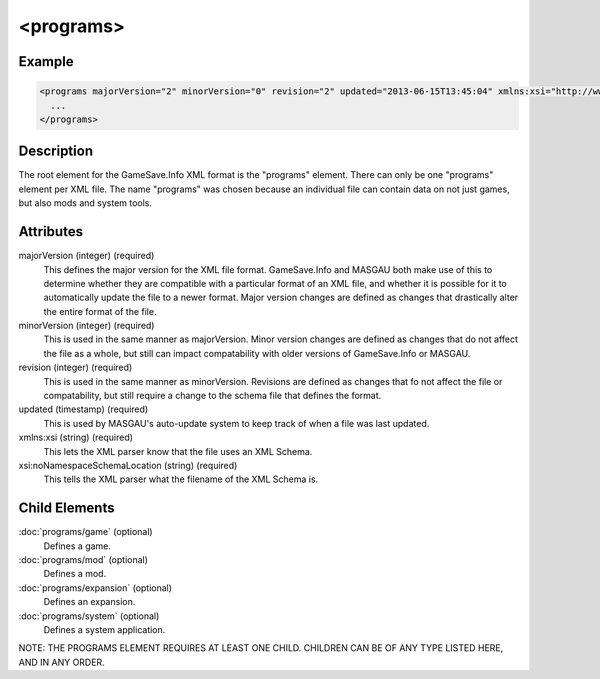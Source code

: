.. highlight:: xml

====
<programs>
====

****
Example
****

.. code-block:: xml  

  <programs majorVersion="2" minorVersion="0" revision="2" updated="2013-06-15T13:45:04" xmlns:xsi="http://www.w3.org/2001/XMLSchema-instance" xsi:noNamespaceSchemaLocation="GameSaveInfo202.xsd">
    ... 
  </programs>

****
Description
****

The root element for the GameSave.Info XML format is the "programs" element.
There can only be one "programs" element per XML file.
The name "programs" was chosen because an individual file can contain data on not just games, but also mods and system tools.

****
Attributes
****

majorVersion (integer) (required)
   This defines the major version for the XML file format. GameSave.Info and MASGAU both make use of this to determine whether they are compatible with a particular format of an XML file, and whether it is possible for it to automatically update the file to a newer format. Major version changes are defined as changes that drastically alter the entire format of the file.
   
minorVersion (integer) (required)
   This is used in the same manner as majorVersion. Minor version changes are defined as changes that do not affect the file as a whole, but still can impact compatability with older versions of GameSave.Info or MASGAU.
   
revision (integer) (required)
   This is used in the same manner as minorVersion. Revisions are defined as changes that fo not affect the file or compatability, but still require a change to the schema file that defines the format.
   
updated (timestamp) (required)
   This is used by MASGAU's auto-update system to keep track of when a file was last updated.
   
xmlns:xsi (string) (required)
   This lets the XML parser know that the file uses an XML Schema.

xsi:noNamespaceSchemaLocation (string) (required)
   This tells the XML parser what the filename of the XML Schema is.
   
****
Child Elements
****

:doc:`programs/game` (optional)
   Defines a game. 

:doc:`programs/mod` (optional)
   Defines a mod.

:doc:`programs/expansion` (optional)
   Defines an expansion.
   
:doc:`programs/system` (optional)
   Defines a system application.

NOTE: THE PROGRAMS ELEMENT REQUIRES AT LEAST ONE CHILD. CHILDREN CAN BE OF ANY TYPE LISTED HERE, AND IN ANY ORDER.
